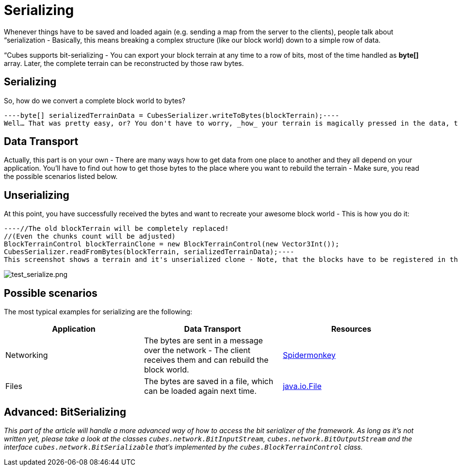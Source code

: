 

= Serializing

Whenever things have to be saved and loaded again (e.g. sending a map from the server to the clients), people talk about “serialization - Basically, this means breaking a complex structure (like our block world) down to a simple row of data.


“Cubes supports bit-serializing - You can export your block terrain at any time to a row of bits, most of the time handled as *byte[]* array. Later, the complete terrain can be reconstructed by those raw bytes.



== Serializing

So, how do we convert a complete block world to bytes?


[source,java]
----byte[] serializedTerrainData = CubesSerializer.writeToBytes(blockTerrain);----
Well… That was pretty easy, or? You don't have to worry, _how_ your terrain is magically pressed in the data, the framework directly offers you the bytes, that you need to reconstruct the whole thing.



== Data Transport

Actually, this part is on your own - There are many ways how to get data from one place to another and they all depend on your application. You'll have to find out how to get those bytes to the place where you want to rebuild the terrain - Make sure, you read the possible scenarios listed below. 



== Unserializing

At this point, you have successfully received the bytes and want to recreate your awesome block world - This is how you do it:


[source,java]
----//The old blockTerrain will be completely replaced!
//(Even the chunks count will be adjusted)
BlockTerrainControl blockTerrainClone = new BlockTerrainControl(new Vector3Int());
CubesSerializer.readFromBytes(blockTerrain, serializedTerrainData);----
This screenshot shows a terrain and it's unserialized clone - Note, that the blocks have to be registered in the *same order* on both sides in order to reproduce the same terrain!


image:http///destroflyer.mania-community.de/other/imagehost/cubes/test_serialize.png[test_serialize.png,with="800",height=""]



== Possible scenarios

The most typical examples for serializing are the following:

[cols="3", options="header"]
|===

a| Application 
a| Data Transport 
<a| Resources  

a| Networking 
a| The bytes are sent in a message over the network - The client receives them and can rebuild the block world. 
a| <<jme3/advanced/networking#,Spidermonkey>> 

a| Files 
a| The bytes are saved in a file, which can be loaded again next time. 
a| link:http://docs.oracle.com/javase/1.4.2/docs/api/java/io/File.html[java.io.File] 

|===


== Advanced: BitSerializing

_This part of the article will handle a more advanced way of how to access the bit serializer of the framework. As long as it's not written yet, please take a look at the classes `cubes.network.BitInputStream`, `cubes.network.BitOutputStream` and the interface `cubes.network.BitSerializable` that's implemented by the `cubes.BlockTerrainControl` class._


